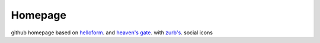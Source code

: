 ========
Homepage
========
github homepage
based on `helloform <http://helloform.com/>`_. and `heaven's gate <https://www.heavensgate.com>`_. with `zurb's <http://www.zurb.com/playground/social-webicons/>`_. social icons
